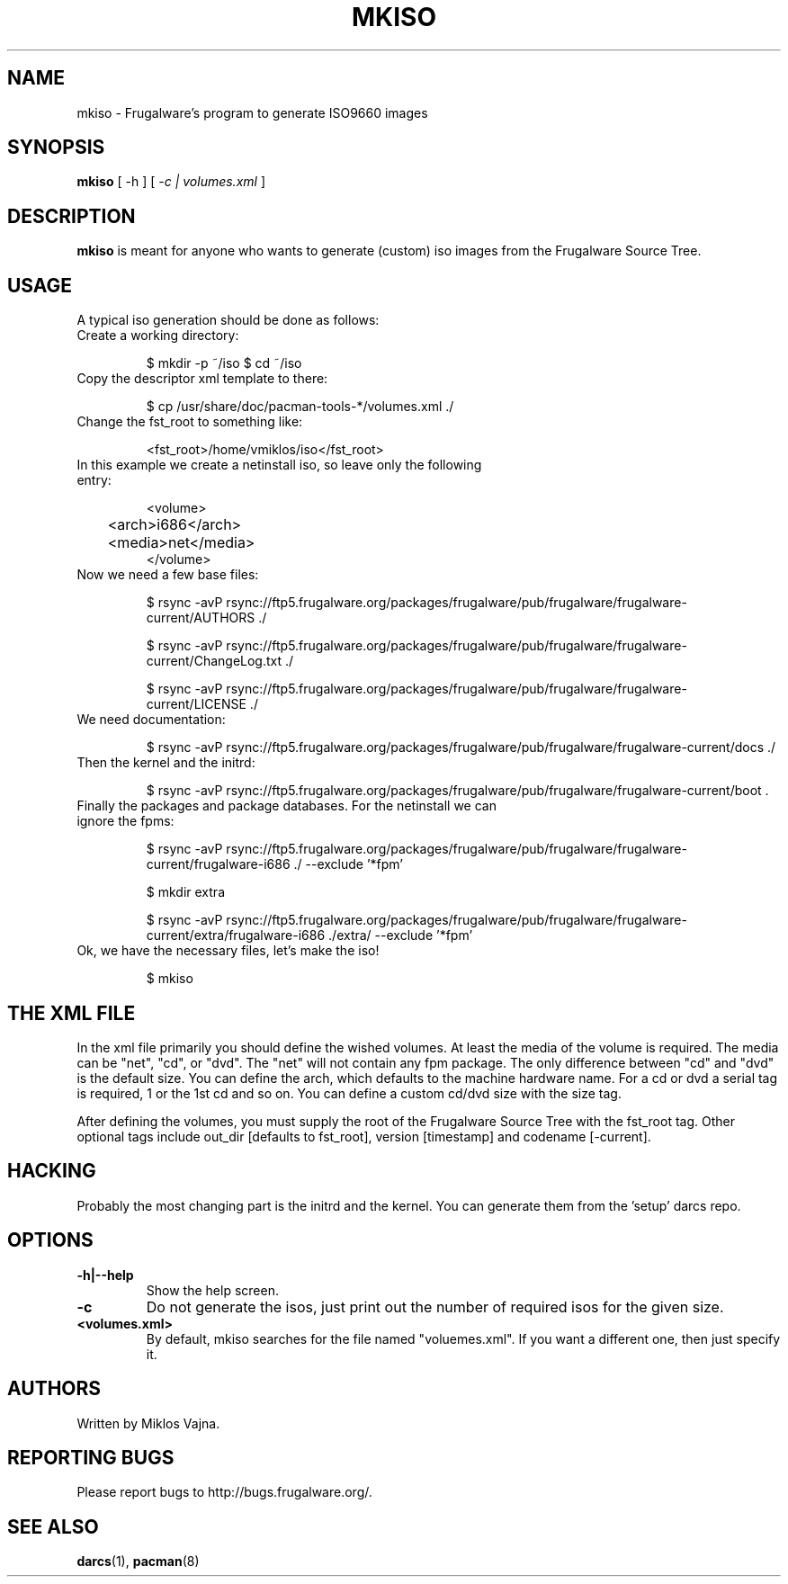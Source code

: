 .TH "MKISO" "1" "Jun 2006" "Frugalware 0.5" "pacman-tools"
.SH NAME
mkiso \- Frugalware's program to generate ISO9660 images
.SH SYNOPSIS
\fBmkiso\fR [\f  -h \fR] [\fI -c | volumes.xml\fR ]
.SH DESCRIPTION
.BR mkiso
is meant for anyone who wants to generate (custom) iso images
from the Frugalware Source Tree.
.SH USAGE
A typical iso generation should be done as follows:
.TP
Create a working directory:

$ mkdir -p ~/iso
$ cd ~/iso

.TP
Copy the descriptor xml template to there:

$ cp /usr/share/doc/pacman-tools-*/volumes.xml ./

.TP
Change the fst_root to something like:

<fst_root>/home/vmiklos/iso</fst_root>

.TP
In this example we create a netinstall iso, so leave only the following entry:

.nf
<volume>
	<arch>i686</arch>
	<media>net</media>
</volume>
.fi

.TP
Now we need a few base files:

$ rsync -avP rsync://ftp5.frugalware.org/packages/frugalware/pub/frugalware/frugalware-current/AUTHORS ./

$ rsync -avP rsync://ftp5.frugalware.org/packages/frugalware/pub/frugalware/frugalware-current/ChangeLog.txt ./

$ rsync -avP rsync://ftp5.frugalware.org/packages/frugalware/pub/frugalware/frugalware-current/LICENSE ./

.TP
We need documentation:

$ rsync -avP rsync://ftp5.frugalware.org/packages/frugalware/pub/frugalware/frugalware-current/docs ./

.TP
Then the kernel and the initrd:

$ rsync -avP rsync://ftp5.frugalware.org/packages/frugalware/pub/frugalware/frugalware-current/boot .

.TP
Finally the packages and package databases. For the netinstall we can ignore the fpms:

$ rsync -avP rsync://ftp5.frugalware.org/packages/frugalware/pub/frugalware/frugalware-current/frugalware-i686 ./ --exclude '*fpm'

$ mkdir extra

$ rsync -avP rsync://ftp5.frugalware.org/packages/frugalware/pub/frugalware/frugalware-current/extra/frugalware-i686 ./extra/ --exclude '*fpm'

.TP
Ok, we have the necessary files, let's make the iso!

$ mkiso

.SH THE XML FILE

In the xml file primarily you should define the wished volumes. At least the
media of the volume is required. The media can be "net", "cd", or "dvd". The
"net" will not contain any fpm package. The only difference between "cd" and "dvd"
is the default size. You can define the arch, which defaults to the machine
hardware name. For a cd or dvd a serial tag is required, 1 or the 1st cd and
so on. You can define a custom cd/dvd size with the size tag.

After defining the volumes, you must supply the root of the Frugalware
Source Tree with the fst_root tag. Other optional tags include out_dir
[defaults to fst_root], version [timestamp] and codename [-current].

.SH HACKING

Probably the most changing part is the initrd and the kernel. You can generate
them from the 'setup' darcs repo.

.SH OPTIONS
.TP
.B -h|--help
Show the help screen.
.TP
.B -c
Do not generate the isos, just print out the number of required isos for the
given size.
.TP
.B <volumes.xml>
By default, mkiso searches for the file named "voluemes.xml". If you want a
different one, then just specify it.
.SH AUTHORS
Written by Miklos Vajna.
.SH "REPORTING BUGS"
Please report bugs to http://bugs.frugalware.org/.
.SH "SEE ALSO"
.BR darcs (1),
.BR pacman (8)
